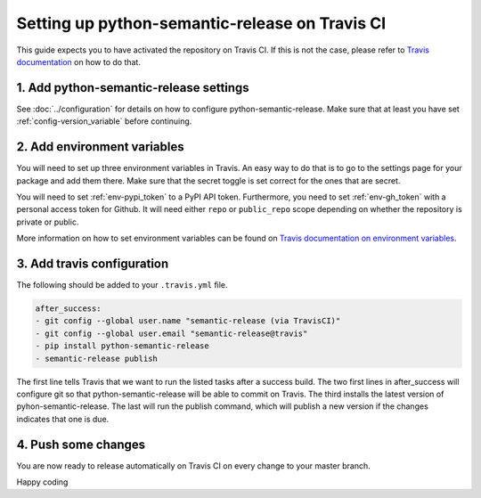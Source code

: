 Setting up python-semantic-release on Travis CI
~~~~~~~~~~~~~~~~~~~~~~~~~~~~~~~~~~~~~~~~~~~~~~~

This guide expects you to have activated the repository on Travis CI.
If this is not the case, please refer to `Travis documentation`_ on how to do that.

1. Add python-semantic-release settings
^^^^^^^^^^^^^^^^^^^^^^^^^^^^^^^^^^^^^^^

See :doc:`../configuration` for details on how to configure python-semantic-release.
Make sure that at least you have set :ref:`config-version_variable` before continuing.

2. Add environment variables
^^^^^^^^^^^^^^^^^^^^^^^^^^^^
You will need to set up three environment variables in Travis. An easy way to do that
is to go to the settings page for your package and add them there. Make sure that the
secret toggle is set correct for the ones that are secret.

You will need to set :ref:`env-pypi_token` to a PyPI API token. Furthermore,
you need to set :ref:`env-gh_token` with a personal access token for Github. It will
need either ``repo`` or ``public_repo`` scope depending on whether the
repository is private or public.

More information on how to set environment variables can be found on
`Travis documentation on environment variables`_.

3. Add travis configuration
^^^^^^^^^^^^^^^^^^^^^^^^^^^
The following should be added to your ``.travis.yml`` file.

.. code-block:: yaml

    after_success:
    - git config --global user.name "semantic-release (via TravisCI)"
    - git config --global user.email "semantic-release@travis"
    - pip install python-semantic-release
    - semantic-release publish


The first line tells Travis that we want to run the listed tasks after a success build.
The two first lines in after_success will configure git so that python-semantic-release
will be able to commit on Travis. The third installs the latest version of pyhon-semantic-release.
The last will run the publish command, which will publish a new version if the changes
indicates that one is due.


4. Push some changes
^^^^^^^^^^^^^^^^^^^^
You are now ready to release automatically on Travis CI on every change to your master branch.

Happy coding

.. _Travis documentation: https://docs.travis-ci.com/
.. _Travis documentation on environment variables: https://docs.travis-ci.com/user/environment-variables/#Defining-Variables-in-Repository-Settings
